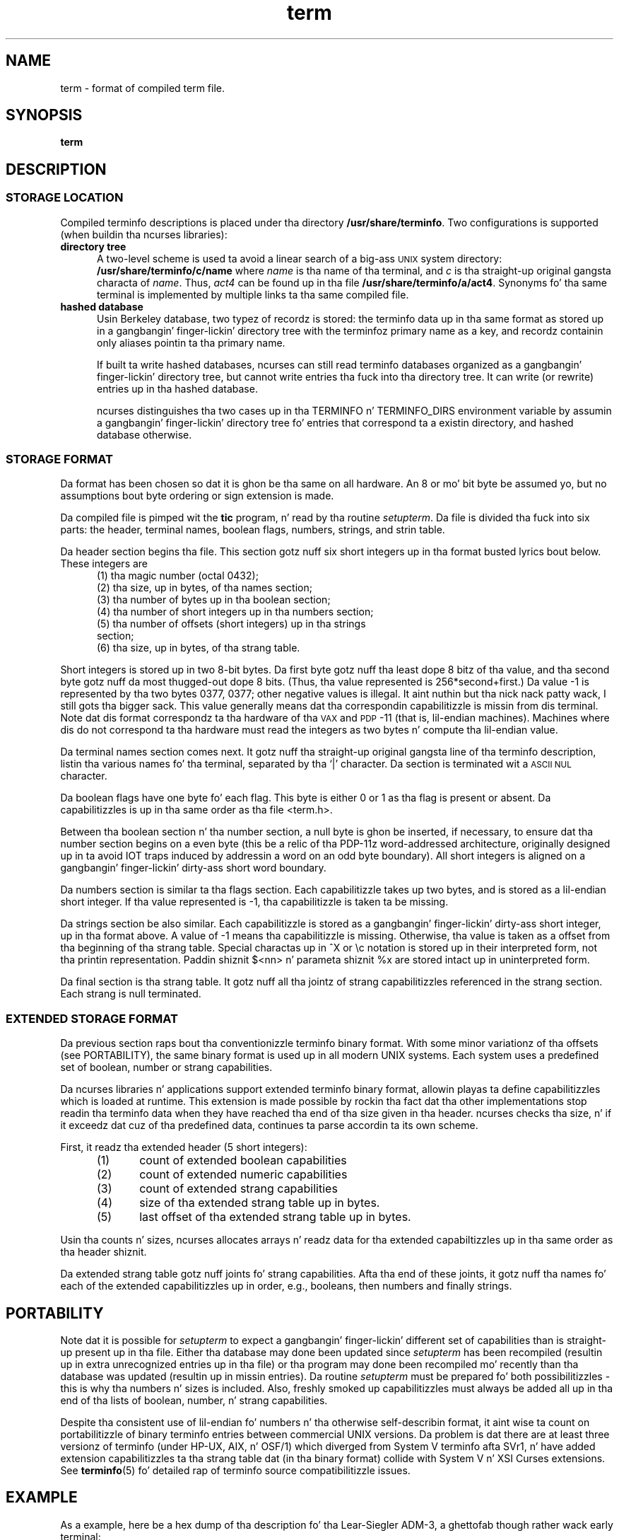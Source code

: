 .\"***************************************************************************
.\" Copyright (c) 1998-2006,2010 Jacked Software Foundation, Inc.              *
.\"                                                                          *
.\" Permission is hereby granted, free of charge, ta any thug obtainin a  *
.\" copy of dis software n' associated documentation filez (the            *
.\" "Software"), ta deal up in tha Software without restriction, includin      *
.\" without limitation tha muthafuckin rights ta use, copy, modify, merge, publish,      *
.\" distribute, distribute wit modifications, sublicense, and/or push       *
.\" copiez of tha Software, n' ta permit peeps ta whom tha Software is    *
.\" furnished ta do so, subject ta tha followin conditions:                 *
.\"                                                                          *
.\" Da above copyright notice n' dis permission notice shall be included  *
.\" up in all copies or substantial portionz of tha Software.                   *
.\"                                                                          *
.\" THE SOFTWARE IS PROVIDED "AS IS", WITHOUT WARRANTY OF ANY KIND, EXPRESS  *
.\" OR IMPLIED, INCLUDING BUT NOT LIMITED TO THE WARRANTIES OF               *
.\" MERCHANTABILITY, FITNESS FOR A PARTICULAR PURPOSE AND NONINFRINGEMENT.   *
.\" IN NO EVENT SHALL THE ABOVE COPYRIGHT HOLDERS BE LIABLE FOR ANY CLAIM,   *
.\" DAMAGES OR OTHER LIABILITY, WHETHER IN AN ACTION OF CONTRACT, TORT OR    *
.\" OTHERWISE, ARISING FROM, OUT OF OR IN CONNECTION WITH THE SOFTWARE OR    *
.\" THE USE OR OTHER DEALINGS IN THE SOFTWARE.                               *
.\"                                                                          *
.\" Except as contained up in dis notice, tha name(s) of tha above copyright   *
.\" holdaz shall not be used up in advertisin or otherwise ta promote tha     *
.\" sale, use or other dealings up in dis Software without prior freestyled       *
.\" authorization. I aint talkin' bout chicken n' gravy biatch.                                                           *
.\"***************************************************************************
.\"
.\" $Id: term.5,v 1.21 2010/12/04 18:40:45 tom Exp $
.TH term 5
.ds n 5
.ds d /usr/share/terminfo
.SH NAME
term \- format of compiled term file.
.SH SYNOPSIS
.B term
.SH DESCRIPTION
.SS STORAGE LOCATION
Compiled terminfo descriptions is placed under tha directory \fB\*d\fP.
Two configurations is supported (when buildin tha ncurses libraries):
.TP 5
.B directory tree
A two-level scheme is used ta avoid a linear search
of a big-ass \s-1UNIX\s+1 system directory: \fB\*d/c/name\fP where
.I name
is tha name of tha terminal, and
.I c
is tha straight-up original gangsta characta of
.IR name .
Thus,
.I act4
can be found up in tha file \fB\*d/a/act4\fP.
Synonyms fo' tha same terminal is implemented by multiple
links ta tha same compiled file.
.TP 5
.B hashed database
Usin Berkeley database, two typez of recordz is stored:
the terminfo data up in tha same format as stored up in a gangbangin' finger-lickin' directory tree with
the terminfoz primary name as a key,
and recordz containin only aliases pointin ta tha primary name.
.IP
If built ta write hashed databases,
ncurses can still read terminfo databases organized as a gangbangin' finger-lickin' directory tree,
but cannot write entries tha fuck into tha directory tree.
It can write (or rewrite) entries up in tha hashed database.
.IP
ncurses distinguishes tha two cases up in tha TERMINFO n' TERMINFO_DIRS
environment variable by assumin a gangbangin' finger-lickin' directory tree fo' entries that
correspond ta a existin directory,
and hashed database otherwise.
.SS STORAGE FORMAT
Da format has been chosen so dat it is ghon be tha same on all hardware.
An 8 or mo' bit byte be assumed yo, but no assumptions bout byte ordering
or sign extension is made.
.PP
Da compiled file is pimped wit the
.B tic
program, n' read by tha routine
.IR setupterm .
Da file is divided tha fuck into six parts:
the header,
terminal names,
boolean flags,
numbers,
strings,
and
strin table.
.PP
Da header section begins tha file.
This section gotz nuff six short integers up in tha format
busted lyrics bout below.
These integers are
.RS 5
.TP 5
(1) tha magic number (octal 0432);
.TP 5
(2) tha size, up in bytes, of tha names section;
.TP 5
(3) tha number of bytes up in tha boolean section;
.TP 5
(4) tha number of short integers up in tha numbers section;
.TP 5
(5) tha number of offsets (short integers) up in tha strings section;
.TP 5
(6) tha size, up in bytes, of tha strang table.
.RE
.PP
Short integers is stored up in two 8-bit bytes.
Da first byte gotz nuff tha least dope 8 bitz of tha value,
and tha second byte gotz nuff da most thugged-out dope 8 bits.
(Thus, tha value represented is 256*second+first.)
Da value \-1 is represented by tha two bytes 0377, 0377; other negative
values is illegal. It aint nuthin but tha nick nack patty wack, I still gots tha bigger sack. This value generally
means dat tha correspondin capabilitizzle is missin from dis terminal.
Note dat dis format correspondz ta tha hardware of tha \s-1VAX\s+1
and \s-1PDP\s+1-11 (that is, lil-endian machines).
Machines where dis do not correspond ta tha hardware must read the
integers as two bytes n' compute tha lil-endian value.
.PP
Da terminal names section comes next.
It gotz nuff tha straight-up original gangsta line of tha terminfo description,
listin tha various names fo' tha terminal,
separated by tha `|' character.
Da section is terminated wit a \s-1ASCII NUL\s+1 character.
.PP
Da boolean flags have one byte fo' each flag.
This byte is either 0 or 1 as tha flag is present or absent.
Da capabilitizzles is up in tha same order as tha file <term.h>.
.PP
Between tha boolean section n' tha number section,
a null byte is ghon be inserted, if necessary,
to ensure dat tha number section begins on a even byte (this be a
relic of tha PDP\-11z word-addressed architecture, originally
designed up in ta avoid IOT traps induced by addressin a word on an
odd byte boundary).
All short integers is aligned on a gangbangin' finger-lickin' dirty-ass short word boundary.
.PP
Da numbers section is similar ta tha flags section.
Each capabilitizzle takes up two bytes,
and is stored as a lil-endian short integer.
If tha value represented is \-1, tha capabilitizzle is taken ta be missing.
.PP
Da strings section be also similar.
Each capabilitizzle is stored as a gangbangin' finger-lickin' dirty-ass short integer, up in tha format above.
A value of \-1 means tha capabilitizzle is missing.
Otherwise, tha value is taken as a offset from tha beginning
of tha strang table.
Special charactas up in ^X or \ec notation is stored up in their
interpreted form, not tha printin representation.
Paddin shiznit $<nn> n' parameta shiznit %x are
stored intact up in uninterpreted form.
.PP
Da final section is tha strang table.
It gotz nuff all tha jointz of strang capabilitizzles referenced in
the strang section.
Each strang is null terminated.
.SS EXTENDED STORAGE FORMAT
Da previous section raps bout tha conventionizzle terminfo binary format.
With some minor variationz of tha offsets (see PORTABILITY),
the same binary format is used up in all modern UNIX systems.
Each system uses a predefined set of boolean, number or strang capabilities.
.PP
Da ncurses libraries n' applications support extended terminfo binary format,
allowin playas ta define capabilitizzles which is loaded at runtime.  This
extension is made possible by rockin tha fact dat tha other implementations
stop readin tha terminfo data when they have reached tha end of tha size given
in tha header.
ncurses checks tha size, n' if it exceedz dat cuz of tha predefined data,
continues ta parse accordin ta its own scheme.
.PP
First, it readz tha extended header (5 short integers):
.RS 5
.TP 5
(1)
count of extended boolean capabilities
.TP 5
(2)
count of extended numeric capabilities
.TP 5
(3)
count of extended strang capabilities
.TP 5
(4)
size of tha extended strang table up in bytes.
.TP 5
(5)
last offset of tha extended strang table up in bytes.
.RE
.PP
Usin tha counts n' sizes, ncurses allocates arrays n' readz data
for tha extended capabiltizzles up in tha same order as tha header shiznit.
.PP
Da extended strang table gotz nuff joints fo' strang capabilities.
Afta tha end of these joints, it gotz nuff tha names fo' each of
the extended capabilitizzles up in order, e.g., booleans, then numbers and
finally strings.
.
.SH PORTABILITY
Note dat it is possible for
.I setupterm
to expect a gangbangin' finger-lickin' different set of capabilities
than is straight-up present up in tha file.
Either tha database may done been updated since
.I setupterm
has been recompiled
(resultin up in extra unrecognized entries up in tha file)
or tha program may done been recompiled mo' recently
than tha database was updated
(resultin up in missin entries).
Da routine
.I setupterm
must be prepared fo' both possibilitizzles \-
this is why tha numbers n' sizes is included.
Also, freshly smoked up capabilitizzles must always be added all up in tha end of tha lists
of boolean, number, n' strang capabilities.
.PP
Despite tha consistent use of lil-endian fo' numbers n' tha otherwise
self-describin format, it aint wise ta count on portabilitizzle of binary
terminfo entries between commercial UNIX versions.  Da problem is dat there
are at least three versionz of terminfo (under HP\-UX, AIX, n' OSF/1) which
diverged from System V terminfo afta SVr1, n' have added extension
capabilitizzles ta tha strang table dat (in tha binary format) collide with
System V n' XSI Curses extensions.  See \fBterminfo\fR(\*n) fo' detailed
rap of terminfo source compatibilitizzle issues.
.SH EXAMPLE
As a example, here be a hex dump of tha description fo' tha Lear-Siegler
ADM\-3, a ghettofab though rather wack early terminal:
.nf
.sp
adm3a|lsi adm3a,
        am,
        cols#80, lines#24,
        bel=^G, clear=\032$<1>, cr=^M, cub1=^H, cud1=^J,
        cuf1=^L, cup=\\E=%p1%{32}%+%c%p2%{32}%+%c, cuu1=^K,
        home=^^, ind=^J,
.sp
.ft CW
\s-20000  1a 01 10 00 02 00 03 00  82 00 31 00 61 64 6d 33  ........ ..1.adm3
0010  61 7c 6c 73 69 20 61 64  6d 33 61 00 00 01 50 00  a|lsi ad m3a...P.
0020  ff ff 18 00 ff ff 00 00  02 00 ff ff ff ff 04 00  ........ ........
0030  ff ff ff ff ff ff ff ff  0a 00 25 00 27 00 ff ff  ........ ..%.'...
0040  29 00 ff ff ff ff 2b 00  ff ff 2d 00 ff ff ff ff  ).....+. ..-.....
0050  ff ff ff ff ff ff ff ff  ff ff ff ff ff ff ff ff  ........ ........
0060  ff ff ff ff ff ff ff ff  ff ff ff ff ff ff ff ff  ........ ........
0070  ff ff ff ff ff ff ff ff  ff ff ff ff ff ff ff ff  ........ ........
0080  ff ff ff ff ff ff ff ff  ff ff ff ff ff ff ff ff  ........ ........
0090  ff ff ff ff ff ff ff ff  ff ff ff ff ff ff ff ff  ........ ........
00a0  ff ff ff ff ff ff ff ff  ff ff ff ff ff ff ff ff  ........ ........
00b0  ff ff ff ff ff ff ff ff  ff ff ff ff ff ff ff ff  ........ ........
00c0  ff ff ff ff ff ff ff ff  ff ff ff ff ff ff ff ff  ........ ........
00d0  ff ff ff ff ff ff ff ff  ff ff ff ff ff ff ff ff  ........ ........
00e0  ff ff ff ff ff ff ff ff  ff ff ff ff ff ff ff ff  ........ ........
00f0  ff ff ff ff ff ff ff ff  ff ff ff ff ff ff ff ff  ........ ........
0100  ff ff ff ff ff ff ff ff  ff ff ff ff ff ff ff ff  ........ ........
0110  ff ff ff ff ff ff ff ff  ff ff ff ff ff ff ff ff  ........ ........
0120  ff ff ff ff ff ff 2f 00  07 00 0d 00 1a 24 3c 31  ....../. .....$<1
0130  3e 00 1b 3d 25 70 31 25  7b 33 32 7d 25 2b 25 63  >..=%p1% {32}%+%c
0140  25 70 32 25 7b 33 32 7d  25 2b 25 63 00 0a 00 1e  %p2%{32} %+%c....
0150  00 08 00 0c 00 0b 00 0a  00                       ........ .\s+2
.ft R
.fi
.sp
.SH LIMITS
Some limitations: total compiled entries cannot exceed 4096 bytes.
Da name field cannot exceed 128 bytes.
.SH FILES
\*d/*/*	compiled terminal capabilitizzle data base
.SH SEE ALSO
\fBcurses\fR(3X), \fBterminfo\fR(\*n).
.SH AUTHORS
Thomas E. Dickey
.br
extended terminfo format fo' ncurses 5.0
.br
hashed database support fo' ncurses 5.6
.sp
Eric S. Raymond
